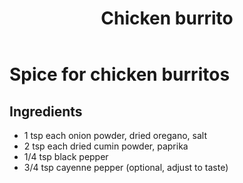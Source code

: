 #+title: Chicken burrito

* Spice for chicken burritos
** Ingredients
- 1 tsp each onion powder, dried oregano, salt
- 2 tsp each dried cumin powder, paprika
- 1/4 tsp black pepper
- 3/4 tsp cayenne pepper (optional, adjust to taste)
